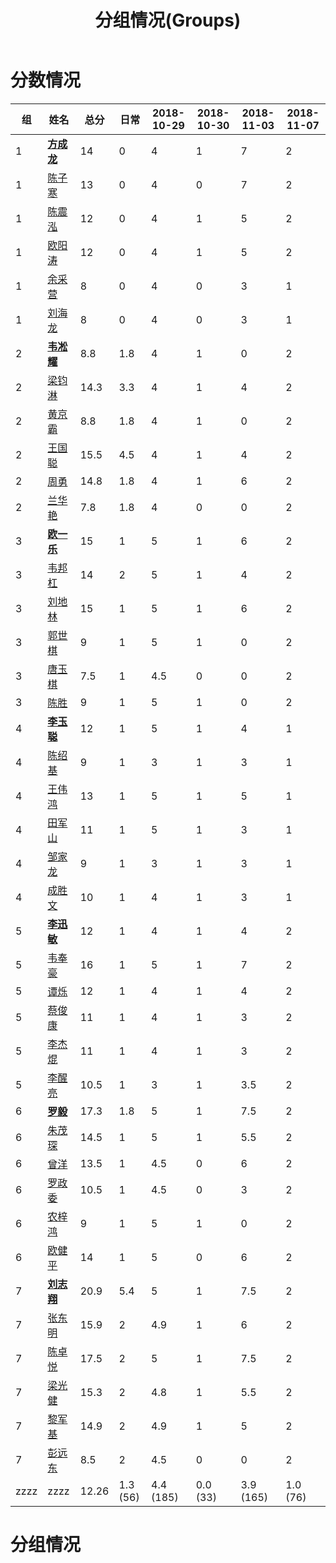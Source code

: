 #+TITLE: 分组情况(Groups)



* 分数情况

|   组 | 姓名     |  总分 |     日常 | 2018-10-29 | 2018-10-30 | 2018-11-03 | 2018-11-07 |
|------+----------+-------+----------+------------+------------+------------+------------|
|    1 | *[[https://fcl147.github.io][方成龙]]* |    14 |        0 |          4 |          1 |          7 |          2 |
|    1 | [[https://wd216.github.io][陈子寒]]   |    13 |        0 |          4 |          0 |          7 |          2 |
|    1 | [[https://AimeJava.github.io][陈震泓]]   |    12 |        0 |          4 |          1 |          5 |          2 |
|    1 | [[https://DTZ1211.github.io][欧阳涛]]   |    12 |        0 |          4 |          1 |          5 |          2 |
|    1 | [[https://ycy1119.github.io][余采营]]   |     8 |        0 |          4 |          0 |          3 |          1 |
|    1 | [[https://liuhailon.github.io][刘海龙]]   |     8 |        0 |          4 |          0 |          3 |          1 |
|------+----------+-------+----------+------------+------------+------------+------------|
|    2 | *[[https://clearLove77777777.github.io][韦凇耀]]* |   8.8 |      1.8 |          4 |          1 |          0 |          2 |
|    2 | [[https://lintsGitHub.github.io][梁钧淋]]   |  14.3 |      3.3 |          4 |          1 |          4 |          2 |
|    2 | [[https://hjb-jc.github.io][黄京霸]]   |   8.8 |      1.8 |          4 |          1 |          0 |          2 |
|    2 | [[https://wgc00.github.io][王国聪]]   |  15.5 |      4.5 |          4 |          1 |          4 |          2 |
|    2 | [[https://ZhouYNF.github.io][周勇]]     |  14.8 |      1.8 |          4 |          1 |          6 |          2 |
|    2 | [[https://lhy549.github.io][兰华艳]]   |   7.8 |      1.8 |          4 |          0 |          0 |          2 |
|------+----------+-------+----------+------------+------------+------------+------------|
|    3 | *[[https://oukele.github.io][欧一乐]]* |    15 |        1 |          5 |          1 |          6 |          2 |
|    3 | [[https://weibanggang.github.io][韦邦杠]]   |    14 |        2 |          5 |          1 |          4 |          2 |
|    3 | [[https://ldl326308.github.io][刘地林]]   |    15 |        1 |          5 |          1 |          6 |          2 |
|    3 | [[https://Xiaobai1007.github.io][郭世棋]]   |     9 |        1 |          5 |          1 |          0 |          2 |
|    3 | [[https://WhaleGuang.github.io][唐玉棋]]   |   7.5 |        1 |        4.5 |          0 |          0 |          2 |
|    3 | [[https://chensheng1005.github.io][陈胜]]     |     9 |        1 |          5 |          1 |          0 |          2 |
|------+----------+-------+----------+------------+------------+------------+------------|
|    4 | *[[https://Sky-meow.github.io][李玉聪]]* |    12 |        1 |          5 |          1 |          4 |          1 |
|    4 | [[https://csj147.github.io][陈绍基]]   |     9 |        1 |          3 |          1 |          3 |          1 |
|    4 | [[https://1164596522.github.io][王伟鸿]]   |    13 |        1 |          5 |          1 |          5 |          1 |
|    4 | [[https://StormBegins.github.io][田军山]]   |    11 |        1 |          5 |          1 |          3 |          1 |
|    4 | [[https://jialongZou.github.io][邹家龙]]   |     9 |        1 |          3 |          1 |          3 |          1 |
|    4 | [[https://javaprogcs.github.io][成胜文]]   |    10 |        1 |          4 |          1 |          3 |          1 |
|------+----------+-------+----------+------------+------------+------------+------------|
|    5 | *[[https://lxmlxmlxmlxm.github.io][李迅敏]]* |    12 |        1 |          4 |          1 |          4 |          2 |
|    5 | [[https://wfhKing.github.io][韦奉豪]]   |    16 |        1 |          5 |          1 |          7 |          2 |
|    5 | [[https://guapishuo.github.io][谭烁]]     |    12 |        1 |          4 |          1 |          4 |          2 |
|    5 | [[https://CJKyros.github.io][蔡俊康]]   |    11 |        1 |          4 |          1 |          3 |          2 |
|    5 | [[https://Jiekun.github.io][李杰焜]]   |    11 |        1 |          4 |          1 |          3 |          2 |
|    5 | [[https://lxl66.github.io][李醒亮]]   |  10.5 |        1 |          3 |          1 |        3.5 |          2 |
|------+----------+-------+----------+------------+------------+------------+------------|
|    6 | *[[https://Lnchy.github.io][罗毅]]*   |  17.3 |      1.8 |          5 |          1 |        7.5 |          2 |
|    6 | [[https://jaydeny.github.io][朱茂琛]]   |  14.5 |        1 |          5 |          1 |        5.5 |          2 |
|    6 | [[https://jack06.github.io][曾洋]]     |  13.5 |        1 |        4.5 |          0 |          6 |          2 |
|    6 | [[https://KeaNoel.github.io][罗政委]]   |  10.5 |        1 |        4.5 |          0 |          3 |          2 |
|    6 | [[https://nongzihong.github.io][农梓鸿]]   |     9 |        1 |          5 |          1 |          0 |          2 |
|    6 | [[https://obbz.github.io][欧健平]]   |    14 |        1 |          5 |          0 |          6 |          2 |
|------+----------+-------+----------+------------+------------+------------+------------|
|    7 | *[[https://Black1499.github.io][刘志翔]]* |  20.9 |      5.4 |          5 |          1 |        7.5 |          2 |
|    7 | [[https://dz147.github.io][张东明]]   |  15.9 |        2 |        4.9 |          1 |          6 |          2 |
|    7 | [[https://YueLineMe.github.io][陈卓悦]]   |  17.5 |        2 |          5 |          1 |        7.5 |          2 |
|    7 | [[https://1247819023.github.io][梁光健]]   |  15.3 |        2 |        4.8 |          1 |        5.5 |          2 |
|    7 | [[https://JiangnanYi.github.io][黎军基]]   |  14.9 |        2 |        4.9 |          1 |          5 |          2 |
|    7 | [[https://perfectGod.github.io][彭远东]]   |   8.5 |        2 |        4.5 |          0 |          0 |          2 |
|------+----------+-------+----------+------------+------------+------------+------------|
| zzzz | zzzz     | 12.26 | 1.3 (56) |  4.4 (185) |   0.0 (33) |  3.9 (165) |   1.0 (76) |
#+TBLFM: $3=vsum($4..$>)::@>='(let ((s (+ @2..@-1))) (cond ((< $# 3) "zzzz") ((= $# 3) (format "%.2f" (/ s 42))) (t (format "%.1f (%.0f)" (/ s 42) s))));N

* 分组情况

#+ATTR_HTML: :width 500px
[[file:img/clip_2018-08-07_06-17-53.png]]


#+BEGIN_EXPORT html
<script>
    const comparer = (idx, asc) => (a, b) => {
        const getCellValue = (tr, idx) => tr.children[idx].innerText;
        const v1 = getCellValue(asc ? a : b, idx), v2 = getCellValue(asc ? b : a, idx);
        return v1 !== '' && v2 !== '' && !isNaN(v1) && !isNaN(v2) ? v1 - v2 : v1.toString().localeCompare(v2);
    };

    const bindSortEvent = th => {
        th.addEventListener('click', () => {
            const table = th.closest('table');
            const tbody = table.querySelector('tbody');
            Array.from(table.querySelectorAll('tbody tr'))
                .sort(comparer(Array.from(th.parentNode.children).indexOf(th), this.asc = !this.asc))
                .forEach(tr => tbody.appendChild(tr));
        });
    };

    // do the work...
    document.querySelectorAll('th').forEach(bindSortEvent);

</script>
#+END_EXPORT
